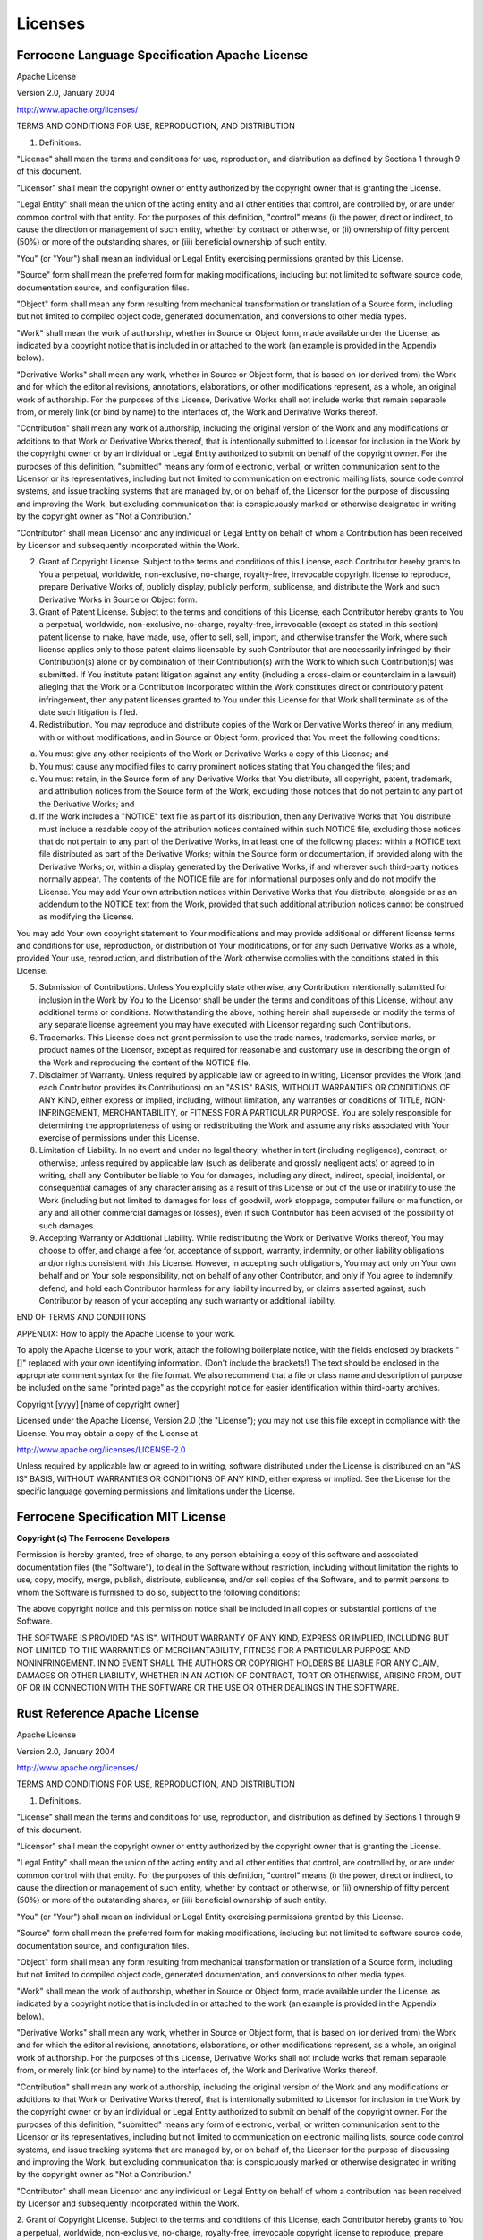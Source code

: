 .. SPDX-License-Identifier: MIT OR Apache-2.0
   SPDX-FileCopyrightText: The Coding Guidelines Subcommittee Contributors

.. default-domain:: coding-guidelines

Licenses
========

Ferrocene Language Specification Apache License
-----------------------------------------------

Apache License

Version 2.0, January 2004

http://www.apache.org/licenses/

TERMS AND CONDITIONS FOR USE, REPRODUCTION, AND DISTRIBUTION

1. Definitions.

"License" shall mean the terms and conditions for use, reproduction, and distribution as defined by Sections 1 through 9 of this document.

"Licensor" shall mean the copyright owner or entity authorized by the copyright owner that is granting the License.

"Legal Entity" shall mean the union of the acting entity and all other entities that control, are controlled by, or are under common control with that entity. For the purposes of this definition, "control" means (i) the power, direct or indirect, to cause the direction or management of such entity, whether by contract or otherwise, or (ii) ownership of fifty percent (50%) or more of the outstanding shares, or (iii) beneficial ownership of such entity.

"You" (or "Your") shall mean an individual or Legal Entity exercising permissions granted by this License.

"Source" form shall mean the preferred form for making modifications, including but not limited to software source code, documentation source, and configuration files.

"Object" form shall mean any form resulting from mechanical transformation or translation of a Source form, including but not limited to compiled object code, generated documentation, and conversions to other media types.

"Work" shall mean the work of authorship, whether in Source or Object form, made available under the License, as indicated by a copyright notice that is included in or attached to the work (an example is provided in the Appendix below).

"Derivative Works" shall mean any work, whether in Source or Object form, that is based on (or derived from) the Work and for which the editorial revisions, annotations, elaborations, or other modifications represent, as a whole, an original work of authorship. For the purposes of this License, Derivative Works shall not include works that remain separable from, or merely link (or bind by name) to the interfaces of, the Work and Derivative Works thereof.

"Contribution" shall mean any work of authorship, including the original version of the Work and any modifications or additions to that Work or Derivative Works thereof, that is intentionally submitted to Licensor for inclusion in the Work by the copyright owner or by an individual or Legal Entity authorized to submit on behalf of the copyright owner. For the purposes of this definition, "submitted" means any form of electronic, verbal, or written communication sent to the Licensor or its representatives, including but not limited to communication on electronic mailing lists, source code control systems, and issue tracking systems that are managed by, or on behalf of, the Licensor for the purpose of discussing and improving the Work, but excluding communication that is conspicuously marked or otherwise designated in writing by the copyright owner as "Not a Contribution."

"Contributor" shall mean Licensor and any individual or Legal Entity on behalf of whom a Contribution has been received by Licensor and subsequently incorporated within the Work.

2. Grant of Copyright License. Subject to the terms and conditions of this License, each Contributor hereby grants to You a perpetual, worldwide, non-exclusive, no-charge, royalty-free, irrevocable copyright license to reproduce, prepare Derivative Works of, publicly display, publicly perform, sublicense, and distribute the Work and such Derivative Works in Source or Object form.

3. Grant of Patent License. Subject to the terms and conditions of this License, each Contributor hereby grants to You a perpetual, worldwide, non-exclusive, no-charge, royalty-free, irrevocable (except as stated in this section) patent license to make, have made, use, offer to sell, sell, import, and otherwise transfer the Work, where such license applies only to those patent claims licensable by such Contributor that are necessarily infringed by their Contribution(s) alone or by combination of their Contribution(s) with the Work to which such Contribution(s) was submitted. If You institute patent litigation against any entity (including a cross-claim or counterclaim in a lawsuit) alleging that the Work or a Contribution incorporated within the Work constitutes direct or contributory patent infringement, then any patent licenses granted to You under this License for that Work shall terminate as of the date such litigation is filed.

4. Redistribution. You may reproduce and distribute copies of the Work or Derivative Works thereof in any medium, with or without modifications, and in Source or Object form, provided that You meet the following conditions:

(a) You must give any other recipients of the Work or Derivative Works a copy of this License; and

(b) You must cause any modified files to carry prominent notices stating that You changed the files; and

(c) You must retain, in the Source form of any Derivative Works that You distribute, all copyright, patent, trademark, and attribution notices from the Source form of the Work, excluding those notices that do not pertain to any part of the Derivative Works; and

(d) If the Work includes a "NOTICE" text file as part of its distribution, then any Derivative Works that You distribute must include a readable copy of the attribution notices contained within such NOTICE file, excluding those notices that do not pertain to any part of the Derivative Works, in at least one of the following places: within a NOTICE text file distributed as part of the Derivative Works; within the Source form or documentation, if provided along with the Derivative Works; or, within a display generated by the Derivative Works, if and wherever such third-party notices normally appear. The contents of the NOTICE file are for informational purposes only and do not modify the License. You may add Your own attribution notices within Derivative Works that You distribute, alongside or as an addendum to the NOTICE text from the Work, provided that such additional attribution notices cannot be construed as modifying the License.

You may add Your own copyright statement to Your modifications and may provide additional or different license terms and conditions for use, reproduction, or distribution of Your modifications, or for any such Derivative Works as a whole, provided Your use, reproduction, and distribution of the Work otherwise complies with the conditions stated in this License.

5. Submission of Contributions. Unless You explicitly state otherwise, any Contribution intentionally submitted for inclusion in the Work by You to the Licensor shall be under the terms and conditions of this License, without any additional terms or conditions. Notwithstanding the above, nothing herein shall supersede or modify the terms of any separate license agreement you may have executed with Licensor regarding such Contributions.

6. Trademarks. This License does not grant permission to use the trade names, trademarks, service marks, or product names of the Licensor, except as required for reasonable and customary use in describing the origin of the Work and reproducing the content of the NOTICE file.

7. Disclaimer of Warranty. Unless required by applicable law or agreed to in writing, Licensor provides the Work (and each Contributor provides its Contributions) on an "AS IS" BASIS, WITHOUT WARRANTIES OR CONDITIONS OF ANY KIND, either express or implied, including, without limitation, any warranties or conditions of TITLE, NON-INFRINGEMENT, MERCHANTABILITY, or FITNESS FOR A PARTICULAR PURPOSE. You are solely responsible for determining the appropriateness of using or redistributing the Work and assume any risks associated with Your exercise of permissions under this License.

8. Limitation of Liability. In no event and under no legal theory, whether in tort (including negligence), contract, or otherwise, unless required by applicable law (such as deliberate and grossly negligent acts) or agreed to in writing, shall any Contributor be liable to You for damages, including any direct, indirect, special, incidental, or consequential damages of any character arising as a result of this License or out of the use or inability to use the Work (including but not limited to damages for loss of goodwill, work stoppage, computer failure or malfunction, or any and all other commercial damages or losses), even if such Contributor has been advised of the possibility of such damages.

9. Accepting Warranty or Additional Liability. While redistributing the Work or Derivative Works thereof, You may choose to offer, and charge a fee for, acceptance of support, warranty, indemnity, or other liability obligations and/or rights consistent with this License. However, in accepting such obligations, You may act only on Your own behalf and on Your sole responsibility, not on behalf of any other Contributor, and only if You agree to indemnify, defend, and hold each Contributor harmless for any liability incurred by, or claims asserted against, such Contributor by reason of your accepting any such warranty or additional liability.

END OF TERMS AND CONDITIONS

APPENDIX: How to apply the Apache License to your work.

To apply the Apache License to your work, attach the following boilerplate notice, with the fields enclosed by brackets "[]" replaced with your own identifying information. (Don't include the brackets!)  The text should be enclosed in the appropriate comment syntax for the file format. We also recommend that a file or class name and description of purpose be included on the same "printed page" as the copyright notice for easier identification within third-party archives.

Copyright [yyyy] [name of copyright owner]

Licensed under the Apache License, Version 2.0 (the "License");
you may not use this file except in compliance with the License.
You may obtain a copy of the License at

http://www.apache.org/licenses/LICENSE-2.0

Unless required by applicable law or agreed to in writing, software
distributed under the License is distributed on an "AS IS" BASIS,
WITHOUT WARRANTIES OR CONDITIONS OF ANY KIND, either express or implied.
See the License for the specific language governing permissions and
limitations under the License.


Ferrocene Specification MIT License
--------------------------

**Copyright (c) The Ferrocene Developers**

Permission is hereby granted, free of charge, to any person obtaining a copy
of this software and associated documentation files (the "Software"), to deal
in the Software without restriction, including without limitation the rights to
use, copy, modify, merge, publish, distribute, sublicense, and/or sell copies of
the Software, and to permit persons to whom the Software is furnished to do so,
subject to the following conditions:

The above copyright notice and this permission notice shall be included in all
copies or substantial portions of the Software.

THE SOFTWARE IS PROVIDED "AS IS", WITHOUT WARRANTY OF ANY KIND, EXPRESS OR
IMPLIED, INCLUDING BUT NOT LIMITED TO THE WARRANTIES OF MERCHANTABILITY, FITNESS
FOR A PARTICULAR PURPOSE AND NONINFRINGEMENT. IN NO EVENT SHALL THE AUTHORS
OR COPYRIGHT HOLDERS BE LIABLE FOR ANY CLAIM, DAMAGES OR OTHER LIABILITY,
WHETHER IN AN ACTION OF CONTRACT, TORT OR OTHERWISE, ARISING FROM, OUT OF OR IN
CONNECTION WITH THE SOFTWARE OR THE USE OR OTHER DEALINGS IN THE SOFTWARE.


Rust Reference Apache License
-----------------------------

Apache License

Version 2.0, January 2004

http://www.apache.org/licenses/

TERMS AND CONDITIONS FOR USE, REPRODUCTION, AND DISTRIBUTION

1. Definitions.

"License" shall mean the terms and conditions for use, reproduction, and
distribution as defined by Sections 1 through 9 of this document.

"Licensor" shall mean the copyright owner or entity authorized by the copyright
owner that is granting the License.

"Legal Entity" shall mean the union of the acting entity and all other entities
that control, are controlled by, or are under common control with that entity.
For the purposes of this definition,  "control" means (i) the power, direct
or indirect, to cause the direction or management of such entity, whether by
contract or otherwise, or (ii) ownership of fifty percent (50%) or more of the
outstanding shares, or (iii) beneficial ownership of such entity.

"You" (or "Your") shall mean an individual or Legal Entity exercising
permissions granted by this License.

"Source" form shall mean the preferred form for making modifications, including
but not limited to software source code, documentation source, and configuration
files.

"Object" form shall mean any form resulting from mechanical transformation or
translation of a Source form, including but not limited to compiled object code,
generated documentation, and conversions to other media types.

"Work" shall mean the work of authorship, whether in Source or Object form, made
available under the License, as indicated by a copyright notice that is included
in or attached to the work (an example is provided in the Appendix below).

"Derivative Works" shall mean any work, whether in Source or Object form, that
is based on (or derived from) the Work and for which the editorial revisions,
annotations, elaborations, or other modifications represent, as a whole, an
original work of authorship. For the purposes of this License, Derivative Works
shall not include works that remain separable from, or merely link (or bind by
name) to the interfaces of, the Work and Derivative Works thereof.

"Contribution" shall mean any work of authorship, including the original version
of the Work and any modifications or additions to that Work or Derivative
Works thereof, that is intentionally submitted to Licensor for inclusion in the
Work by the copyright owner or by an individual or Legal Entity authorized to
submit on behalf of the copyright owner. For the purposes of this definition,
"submitted" means any form of electronic, verbal, or written communication
sent to the Licensor or its representatives, including but not limited to
communication on electronic mailing lists, source code control systems, and
issue tracking systems that are managed by, or on behalf of, the Licensor for
the purpose of discussing and improving the Work, but excluding communication
that is conspicuously marked or otherwise designated in writing by the copyright
owner as "Not a Contribution."

"Contributor" shall mean Licensor and any individual or Legal Entity on
behalf of whom a contribution has been received by Licensor and subsequently
incorporated within the Work.

2. Grant of Copyright License. Subject to the terms and conditions of this
License, each Contributor hereby grants to You a perpetual, worldwide,
non-exclusive, no-charge, royalty-free, irrevocable copyright license to
reproduce, prepare Derivative Works of, publicly display, publicly perform,
sublicense, and distribute the Work and such Derivative Works in Source or
Object form.

3. Grant of Patent License. Subject to the terms and conditions of this License,
each Contributor hereby grants to You a perpetual, worldwide, non-exclusive,
no-charge, royalty-free, irrevocable (except as stated in this section)
patent license to make, have made, use, offer to sell, sell, import, and
otherwise transfer the Work, where such license applies only to those patent
claims licensable by such Contributor that are necessarily infringed by their
Contribution(s) alone or by combination of their Contribution(s) with the
Work to which such Contribution(s) was submitted. If You institute patent
litigation against any entity (including a cross-claim or counterclaim in a
lawsuit) alleging that the Work or a Contribution incorporated within the Work
constitutes direct or contributory patent infringement, then any patent licenses
granted to You under this License for that Work shall terminate as of the date
such litigation is filed.

4. Redistribution. You may reproduce and distribute copies of the Work or
Derivative Works thereof in any medium, with or without modifications, and in
Source or Object form, provided that You meet the following conditions:

(a) You must give any other recipients of the Work or Derivative Works a copy of
this License; and

(b) You must cause any modified files to carry prominent notices stating that
You changed the files; and

(c) You must retain, in the Source form of any Derivative Works that You
distribute, all copyright, patent, trademark, and attribution notices from the
Source form of the Work, excluding those notices that do not pertain to any part
of the Derivative Works; and

(d) If the Work includes a "NOTICE" text file as part of its distribution, then
any Derivative Works that You distribute must include a readable copy of the
attribution notices contained within such NOTICE file, excluding those notices
that do not pertain to any part of the Derivative Works, in at least one of
the following places: within a NOTICE text file distributed as part of the
Derivative Works; within the Source form or documentation, if provided along
with the Derivative Works; or, within a display generated by the Derivative
Works, if and wherever such third-party notices normally appear. The contents
of the NOTICE file are for informational purposes only and do not modify the
License. You may add Your own attribution notices within Derivative Works
that You distribute, alongside or as an addendum to the NOTICE text from the
Work, provided that such additional attribution notices cannot be construed as
modifying the License.

You may add Your own copyright statement to Your modifications and may provide
additional or different license terms and conditions for use, reproduction, or
distribution of Your modifications, or for any such Derivative Works as a whole,
provided Your use, reproduction, and distribution of the Work otherwise complies
with the conditions stated in this License.

5. Submission of Contributions. Unless You explicitly state otherwise, any
Contribution intentionally submitted for inclusion in the Work by You to the
Licensor shall be under the terms and conditions of this License, without any
additional terms or conditions. Notwithstanding the above, nothing herein shall
supersede or modify the terms of any separate license agreement you may have
executed with Licensor regarding such Contributions.

6. Trademarks. This License does not grant permission to use the trade names,
trademarks, service marks, or product names of the Licensor, except as required
for reasonable and customary use in describing the origin of the Work and
reproducing the content of the NOTICE file.

7. Disclaimer of Warranty. Unless required by applicable law or agreed to
in writing, Licensor provides the Work (and each Contributor provides its
Contributions) on an "AS IS" BASIS, WITHOUT WARRANTIES OR CONDITIONS OF
ANY KIND, either express or implied, including, without limitation, any
warranties or conditions of TITLE, NON-INFRINGEMENT, MERCHANTABILITY, or
FITNESS FOR A PARTICULAR PURPOSE. You are solely responsible for determining
the appropriateness of using or redistributing the Work and assume any risks
associated with Your exercise of permissions under this License.

8. Limitation of Liability. In no event and under no legal theory, whether
in tort (including negligence), contract, or otherwise, unless required by
applicable law (such as deliberate and grossly negligent acts) or agreed to
in writing, shall any Contributor be liable to You for damages, including any
direct, indirect, special, incidental, or consequential damages of any character
arising as a result of this License or out of the use or inability to use the
Work (including but not limited to damages for loss of goodwill, work stoppage,
computer failure or malfunction, or any and all other commercial damages or
losses), even if such Contributor has been advised of the possibility of such
damages.

9. Accepting Warranty or Additional Liability. While redistributing the
Work or Derivative Works thereof, You may choose to offer, and charge a
fee for, acceptance of support, warranty, indemnity, or other liability
obligations and/or rights consistent with this License. However, in accepting
such obligations, You may act only on Your own behalf and on Your sole
responsibility, not on behalf of any other Contributor, and only if You agree to
indemnify, defend, and hold each Contributor harmless for any liability incurred
by, or claims asserted against, such Contributor by reason of your accepting any
such warranty or additional liability.

END OF TERMS AND CONDITIONS

APPENDIX: How to apply the Apache License to your work.

To apply the Apache License to your work, attach the following boilerplate
notice, with the fields enclosed by brackets "[]" replaced with your own
identifying information. (Don't include the brackets!)  The text should
be enclosed in the appropriate comment syntax for the file format. We also
recommend that a file or class name and description of purpose be included on
the same "printed page" as the copyright notice for easier identification within
third-party archives.

Copyright [yyyy] [name of copyright owner]

Licensed under the Apache License, Version 2.0 (the "License");

you may not use this file except in compliance with the License.

You may obtain a copy of the License at

http://www.apache.org/licenses/LICENSE-2.0

Unless required by applicable law or agreed to in writing, software distributed
under the License is distributed on an "AS IS" BASIS, WITHOUT WARRANTIES OR
CONDITIONS OF ANY KIND, either express or implied. See the License for the
specific language governing permissions and limitations under the License.

Rust Reference MIT License
--------------------------

**Copyright (c) 2010 The Rust Project Developers**

Permission is hereby granted, free of charge, to any person obtaining a copy
of this software and associated documentation files (the "Software"), to deal
in the Software without restriction, including without limitation the rights to
use, copy, modify, merge, publish, distribute, sublicense, and/or sell copies of
the Software, and to permit persons to whom the Software is furnished to do so,
subject to the following conditions:

The above copyright notice and this permission notice shall be included in all
copies or substantial portions of the Software.

THE SOFTWARE IS PROVIDED "AS IS", WITHOUT WARRANTY OF ANY KIND, EXPRESS OR
IMPLIED, INCLUDING BUT NOT LIMITED TO THE WARRANTIES OF MERCHANTABILITY, FITNESS
FOR A PARTICULAR PURPOSE AND NONINFRINGEMENT. IN NO EVENT SHALL THE AUTHORS
OR COPYRIGHT HOLDERS BE LIABLE FOR ANY CLAIM, DAMAGES OR OTHER LIABILITY,
WHETHER IN AN ACTION OF CONTRACT, TORT OR OTHERWISE, ARISING FROM, OUT OF OR IN
CONNECTION WITH THE SOFTWARE OR THE USE OR OTHER DEALINGS IN THE SOFTWARE.
